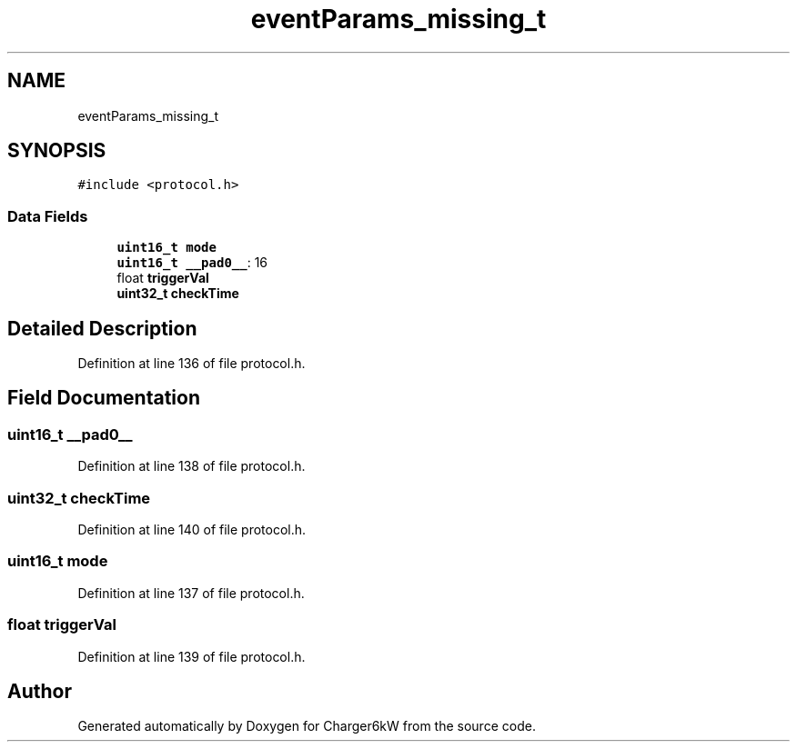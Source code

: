 .TH "eventParams_missing_t" 3 "Thu Nov 26 2020" "Version 9" "Charger6kW" \" -*- nroff -*-
.ad l
.nh
.SH NAME
eventParams_missing_t
.SH SYNOPSIS
.br
.PP
.PP
\fC#include <protocol\&.h>\fP
.SS "Data Fields"

.in +1c
.ti -1c
.RI "\fBuint16_t\fP \fBmode\fP"
.br
.ti -1c
.RI "\fBuint16_t\fP \fB__pad0__\fP: 16"
.br
.ti -1c
.RI "float \fBtriggerVal\fP"
.br
.ti -1c
.RI "\fBuint32_t\fP \fBcheckTime\fP"
.br
.in -1c
.SH "Detailed Description"
.PP 
Definition at line 136 of file protocol\&.h\&.
.SH "Field Documentation"
.PP 
.SS "\fBuint16_t\fP __pad0__"

.PP
Definition at line 138 of file protocol\&.h\&.
.SS "\fBuint32_t\fP checkTime"

.PP
Definition at line 140 of file protocol\&.h\&.
.SS "\fBuint16_t\fP mode"

.PP
Definition at line 137 of file protocol\&.h\&.
.SS "float triggerVal"

.PP
Definition at line 139 of file protocol\&.h\&.

.SH "Author"
.PP 
Generated automatically by Doxygen for Charger6kW from the source code\&.
